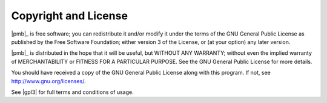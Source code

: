 .. _license:

Copyright and License
=====================

.. centered:: |pmb_copyright|

|pmb|_ is free software; you can redistribute it and/or modify
it under the terms of the GNU General Public License as published by
the Free Software Foundation; either version 3 of the License, or
(at your option) any later version.

|pmb|_ is distributed in the hope that it will be useful,
but WITHOUT ANY WARRANTY; without even the implied warranty of
MERCHANTABILITY or FITNESS FOR A PARTICULAR PURPOSE.  See the
GNU General Public License for more details.

You should have received a copy of the GNU General Public License along
with this program. If not, see http://www.gnu.org/licenses/.

See |gpl3| for full terms and conditions of usage.

